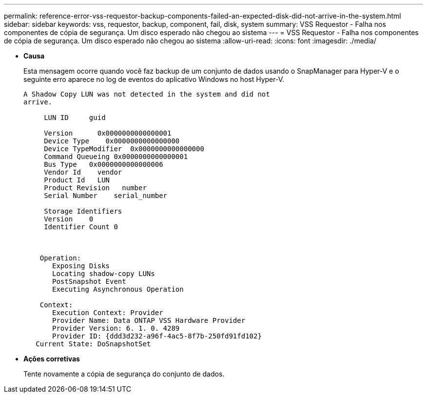 ---
permalink: reference-error-vss-requestor-backup-components-failed-an-expected-disk-did-not-arrive-in-the-system.html 
sidebar: sidebar 
keywords: vss, requestor, backup, component, fail, disk, system 
summary: VSS Requestor - Falha nos componentes de cópia de segurança. Um disco esperado não chegou ao sistema 
---
= VSS Requestor - Falha nos componentes de cópia de segurança. Um disco esperado não chegou ao sistema
:allow-uri-read: 
:icons: font
:imagesdir: ./media/


* *Causa*
+
Esta mensagem ocorre quando você faz backup de um conjunto de dados usando o SnapManager para Hyper-V e o seguinte erro aparece no log de eventos do aplicativo Windows no host Hyper-V.

+
[listing]
----
A Shadow Copy LUN was not detected in the system and did not
arrive.

     LUN ID     guid

     Version      0x0000000000000001
     Device Type    0x0000000000000000
     Device TypeModifier  0x0000000000000000
     Command Queueing 0x0000000000000001
     Bus Type   0x0000000000000006
     Vendor Id    vendor
     Product Id   LUN
     Product Revision   number
     Serial Number    serial_number

     Storage Identifiers
     Version    0
     Identifier Count 0



    Operation:
       Exposing Disks
       Locating shadow-copy LUNs
       PostSnapshot Event
       Executing Asynchronous Operation

    Context:
       Execution Context: Provider
       Provider Name: Data ONTAP VSS Hardware Provider
       Provider Version: 6. 1. 0. 4289
       Provider ID: {ddd3d232-a96f-4ac5-8f7b-250fd91fd102}
   Current State: DoSnapshotSet
----
* *Ações corretivas*
+
Tente novamente a cópia de segurança do conjunto de dados.


